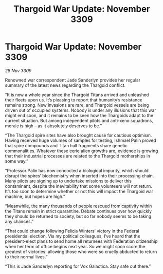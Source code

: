 :PROPERTIES:
:ID:       b15299ba-e01f-4da5-acb6-89fb1b740ed8
:END:
#+title: Thargoid War Update: November 3309
#+filetags: :galnet:

* Thargoid War Update: November 3309

/28 Nov 3309/

Renowned war correspondent Jade Sanderlyn provides her regular summary of the latest news regarding the Thargoid conflict. 

“It is now a whole year since the Thargoid Titans arrived and unleashed their fleets upon us. It’s pleasing to report that humanity’s resistance remains strong. New invasions are rare, and Thargoid vessels are being driven out of occupied systems. Nobody is under any illusions that this war might end soon, and it remains to be seen how the Thargoids adapt to the current situation. But among independent pilots and anti-xeno squadrons, morale is high – as it absolutely deserves to be.” 

“The Thargoid spire sites have also brought cause for cautious optimism. Having received huge volumes of samples for testing, Ishmael Palin proved that spire compounds and Titan hull fragments share genetic commonalities. Whatever these eerie alien growths are, evidence is growing that their industrial processes are related to the Thargoid motherships in some way.” 

“Professor Palin has now concocted a biological impurity, which should disrupt the spires’ biochemistry when inserted into their processing chain. Many pilots are signing up to undertake missions to deliver this contaminant, despite the inevitability that some volunteers will not return. It’s too soon to determine whether or not this will impact the Thargoid war machine, but hopes are high.” 

“Meanwhile, the many thousands of people rescued from captivity within the Titans remain in strict quarantine. Debate continues over how quickly they should be returned to society, but so far nobody seems to be taking any chances.” 

“That could change following Felicia Winters’ victory in the Federal presidential election. Via my political colleagues, I’ve heard that the president-elect plans to send home all returnees with Federation citizenship when her term of office begins next year. So we might soon score the greatest of victories: allowing those who were so cruelly abducted to return to their normal lives.” 

“This is Jade Sanderlyn reporting for Vox Galactica. Stay safe out there.”
